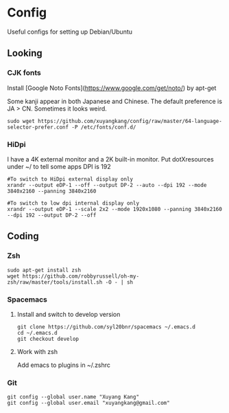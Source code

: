 * Config
Useful configs for setting up Debian/Ubuntu

** Looking

*** CJK fonts
    Install [Google Noto Fonts](https://www.google.com/get/noto/) by apt-get
    
    Some kanji appear in both Japanese and Chinese. The default preference is JA > CN. Sometimes it looks weird.

    #+BEGIN_SRC
    sudo wget https://github.com/xuyangkang/config/raw/master/64-language-selector-prefer.conf -P /etc/fonts/conf.d/
    #+END_SRC

*** HiDpi
    I have a 4K external monitor and a 2K built-in monitor.
    Put dotXresources under ~/ to tell some apps DPI is 192

    #+BEGIN_SRC
    #To switch to HiDpi external display only
    xrandr --output eDP-1 --off --output DP-2 --auto --dpi 192 --mode 3840x2160 --panning 3840x2160

    #To switch to low dpi internal display only
    xrandr --output eDP-1 --scale 2x2 --mode 1920x1080 --panning 3840x2160 --dpi 192 --output DP-2 --off
    #+END_SRC
** Coding

*** Zsh
    #+BEGIN_SRC
    sudo apt-get install zsh
    wget https://github.com/robbyrussell/oh-my-zsh/raw/master/tools/install.sh -O - | sh
    #+END_SRC

*** Spacemacs
**** Install and switch to develop version
     #+BEGIN_SRC
     git clone https://github.com/syl20bnr/spacemacs ~/.emacs.d
     cd ~/.emacs.d
     git checkout develop
     #+END_SRC
**** Work with zsh
     Add emacs to plugins in ~/.zshrc

*** Git
    #+BEGIN_SRC
    git config --global user.name "Xuyang Kang"
    git config --global user.email "xuyangkang@gmail.com"
    #+END_SRC

